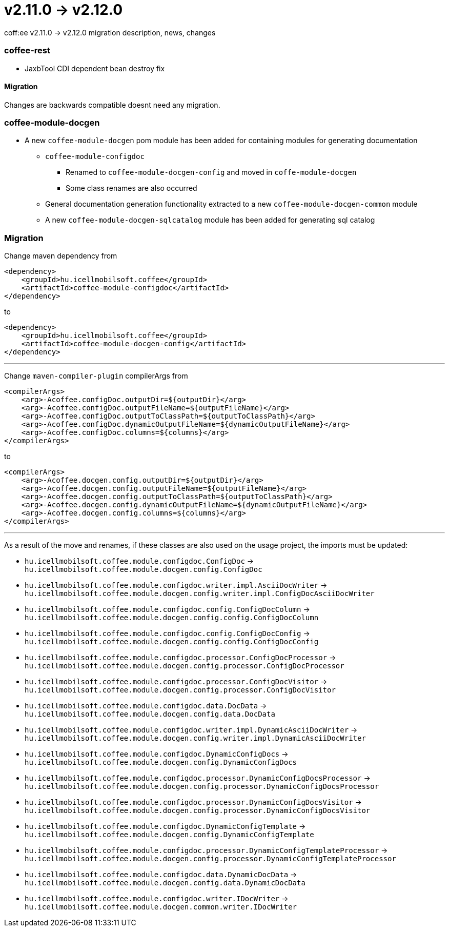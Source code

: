 = v2.11.0 → v2.12.0

coff:ee v2.11.0 -> v2.12.0 migration description, news, changes

=== coffee-rest
* JaxbTool CDI dependent bean destroy fix

==== Migration
Changes are backwards compatible doesnt need any migration.

=== coffee-module-docgen

* A new `coffee-module-docgen` pom module has been added for containing modules for generating documentation
** `coffee-module-configdoc`
*** Renamed to `coffee-module-docgen-config` and moved in `coffe-module-docgen`
*** Some class renames are also occurred
** General documentation generation functionality extracted to a new `coffee-module-docgen-common` module
** A new `coffee-module-docgen-sqlcatalog` module has been added for generating sql catalog

=== Migration

Change maven dependency from
----
<dependency>
    <groupId>hu.icellmobilsoft.coffee</groupId>
    <artifactId>coffee-module-configdoc</artifactId>
</dependency>
----
to
----
<dependency>
    <groupId>hu.icellmobilsoft.coffee</groupId>
    <artifactId>coffee-module-docgen-config</artifactId>
</dependency>
----

---

Change `maven-compiler-plugin` compilerArgs from
----
<compilerArgs>
    <arg>-Acoffee.configDoc.outputDir=${outputDir}</arg>
    <arg>-Acoffee.configDoc.outputFileName=${outputFileName}</arg>
    <arg>-Acoffee.configDoc.outputToClassPath=${outputToClassPath}</arg>
    <arg>-Acoffee.configDoc.dynamicOutputFileName=${dynamicOutputFileName}</arg>
    <arg>-Acoffee.configDoc.columns=${columns}</arg>
</compilerArgs>
----

to

----
<compilerArgs>
    <arg>-Acoffee.docgen.config.outputDir=${outputDir}</arg>
    <arg>-Acoffee.docgen.config.outputFileName=${outputFileName}</arg>
    <arg>-Acoffee.docgen.config.outputToClassPath=${outputToClassPath}</arg>
    <arg>-Acoffee.docgen.config.dynamicOutputFileName=${dynamicOutputFileName}</arg>
    <arg>-Acoffee.docgen.config.columns=${columns}</arg>
</compilerArgs>
----

---

As a result of the move and renames, if these classes are also used on the usage project, the imports must be updated:

* `hu.icellmobilsoft.coffee.module.configdoc.ConfigDoc` -> `hu.icellmobilsoft.coffee.module.docgen.config.ConfigDoc`
* `hu.icellmobilsoft.coffee.module.configdoc.writer.impl.AsciiDocWriter` -> `hu.icellmobilsoft.coffee.module.docgen.config.writer.impl.ConfigDocAsciiDocWriter`
* `hu.icellmobilsoft.coffee.module.configdoc.config.ConfigDocColumn` -> `hu.icellmobilsoft.coffee.module.docgen.config.config.ConfigDocColumn`
* `hu.icellmobilsoft.coffee.module.configdoc.config.ConfigDocConfig` -> `hu.icellmobilsoft.coffee.module.docgen.config.config.ConfigDocConfig`
* `hu.icellmobilsoft.coffee.module.configdoc.processor.ConfigDocProcessor` -> `hu.icellmobilsoft.coffee.module.docgen.config.processor.ConfigDocProcessor`
* `hu.icellmobilsoft.coffee.module.configdoc.processor.ConfigDocVisitor` -> `hu.icellmobilsoft.coffee.module.docgen.config.processor.ConfigDocVisitor`
* `hu.icellmobilsoft.coffee.module.configdoc.data.DocData` -> `hu.icellmobilsoft.coffee.module.docgen.config.data.DocData`
* `hu.icellmobilsoft.coffee.module.configdoc.writer.impl.DynamicAsciiDocWriter` -> `hu.icellmobilsoft.coffee.module.docgen.config.writer.impl.DynamicAsciiDocWriter`
* `hu.icellmobilsoft.coffee.module.configdoc.DynamicConfigDocs` -> `hu.icellmobilsoft.coffee.module.docgen.config.DynamicConfigDocs`
*  `hu.icellmobilsoft.coffee.module.configdoc.processor.DynamicConfigDocsProcessor` -> `hu.icellmobilsoft.coffee.module.docgen.config.processor.DynamicConfigDocsProcessor`
* `hu.icellmobilsoft.coffee.module.configdoc.processor.DynamicConfigDocsVisitor` -> `hu.icellmobilsoft.coffee.module.docgen.config.processor.DynamicConfigDocsVisitor`
* `hu.icellmobilsoft.coffee.module.configdoc.DynamicConfigTemplate` -> `hu.icellmobilsoft.coffee.module.docgen.config.DynamicConfigTemplate`
* `hu.icellmobilsoft.coffee.module.configdoc.processor.DynamicConfigTemplateProcessor` -> `hu.icellmobilsoft.coffee.module.docgen.config.processor.DynamicConfigTemplateProcessor`
* `hu.icellmobilsoft.coffee.module.configdoc.data.DynamicDocData` -> `hu.icellmobilsoft.coffee.module.docgen.config.data.DynamicDocData`
* `hu.icellmobilsoft.coffee.module.configdoc.writer.IDocWriter` -> `hu.icellmobilsoft.coffee.module.docgen.common.writer.IDocWriter`

